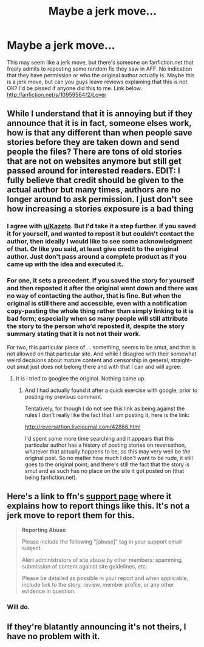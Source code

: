#+TITLE: Maybe a jerk move...

* Maybe a jerk move...
:PROPERTIES:
:Author: midasgoldentouch
:Score: 8
:DateUnix: 1445897071.0
:DateShort: 2015-Oct-27
:FlairText: Discussion
:END:
This may seem like a jerk move, but there's someone on fanfiction.net that freely admits to reposting some random fic they saw in AFF. No indication that they have permission or who the original author actually is. Maybe this is a jerk move, but can you guys leave reviews explaining that this is not OK? I'd be pissed if anyone did this to me. Link below.\\
http:/fanfiction.net/s/10959564/2/Lover


** While I understand that it is annoying but if they announce that it is in fact, someone elses work, how is that any different than when people save stories before they are taken down and send people the files? There are tons of old stories that are not on websites anymore but still get passed around for interested readers. EDIT: I fully believe that credit should be given to the actual author but many times, authors are no longer around to ask permission. I just don't see how increasing a stories exposure is a bad thing
:PROPERTIES:
:Author: Doin_Doughty_Deeds
:Score: 11
:DateUnix: 1445925840.0
:DateShort: 2015-Oct-27
:END:

*** I agree with [[/u/Kazeto][u/Kazeto]]. But I'd take it a step further. If you saved it for yourself, and wanted to repost it but couldn't contact the author, then ideally I would like to see some acknowledgment of that. Or like you said, at least give credit to the original author. Just don't pass around a complete product as if you came up with the idea and executed it.
:PROPERTIES:
:Author: midasgoldentouch
:Score: 3
:DateUnix: 1445954812.0
:DateShort: 2015-Oct-27
:END:


*** For one, it sets a precedent. If you saved the story for yourself and then reposted it after the original went down and there was no way of contacting the author, that is fine. But when the original is still there and accessible, even with a notification copy-pasting the whole thing rather than simply linking to it is bad form; especially when so many people will still attribute the story to the person who'd reposted it, despite the story summary stating that it is not not their work.

For two, this particular piece of ... something, seems to be smut, and that is not allowed on that particular site. And while I disagree with their somewhat weird decisions about mature content and censorship in general, straight-out smut just does not belong there and with that I can and will agree.
:PROPERTIES:
:Author: Kazeto
:Score: 4
:DateUnix: 1445934527.0
:DateShort: 2015-Oct-27
:END:

**** It is i tried to googlee the original. Nothing came up.
:PROPERTIES:
:Author: oh_i_see
:Score: 1
:DateUnix: 1445969695.0
:DateShort: 2015-Oct-27
:END:

***** And I had actually found it after a quick exercise with google, prior to posting my previous comment.

Tentatively, for though I do not see this link as being against the rules I don't really like the fact that I am posting it, here is the link:

[[http://reversathon.livejournal.com/42866.html]]

I'd spent some more time searching and it appears that this particular author has a history of posting stories on reversathon, whatever that actually happens to be, so this may very well be /the/ original post. So no matter how much I don't want to be rude, it still goes to the original point; and there's still the fact that the story is smut and as such has no place on the site it got posted on (that being fanfiction.net).
:PROPERTIES:
:Author: Kazeto
:Score: 1
:DateUnix: 1445976038.0
:DateShort: 2015-Oct-27
:END:


** Here's a link to ffn's [[https://www.fanfiction.net/support/][support page]] where it explains how to report things like this. It's not a jerk move to report them for this.

#+begin_quote
  *Reporting Abuse*

  Please include the following "[abuse]" tag in your support email subject.

  Alert administrators of site abuse by other members: spamming, submission of content against site guidelines, etc.

  Please be detailed as possible in your report and when applicable, include link to the story, review, member profile, or any other evidence in question.
#+end_quote
:PROPERTIES:
:Author: boomberrybella
:Score: 9
:DateUnix: 1445898312.0
:DateShort: 2015-Oct-27
:END:

*** Will do.
:PROPERTIES:
:Author: midasgoldentouch
:Score: 0
:DateUnix: 1445898654.0
:DateShort: 2015-Oct-27
:END:


** If they're blatantly announcing it's not theirs, I have no problem with it.
:PROPERTIES:
:Author: onlytoask
:Score: 1
:DateUnix: 1445977700.0
:DateShort: 2015-Oct-27
:END:
